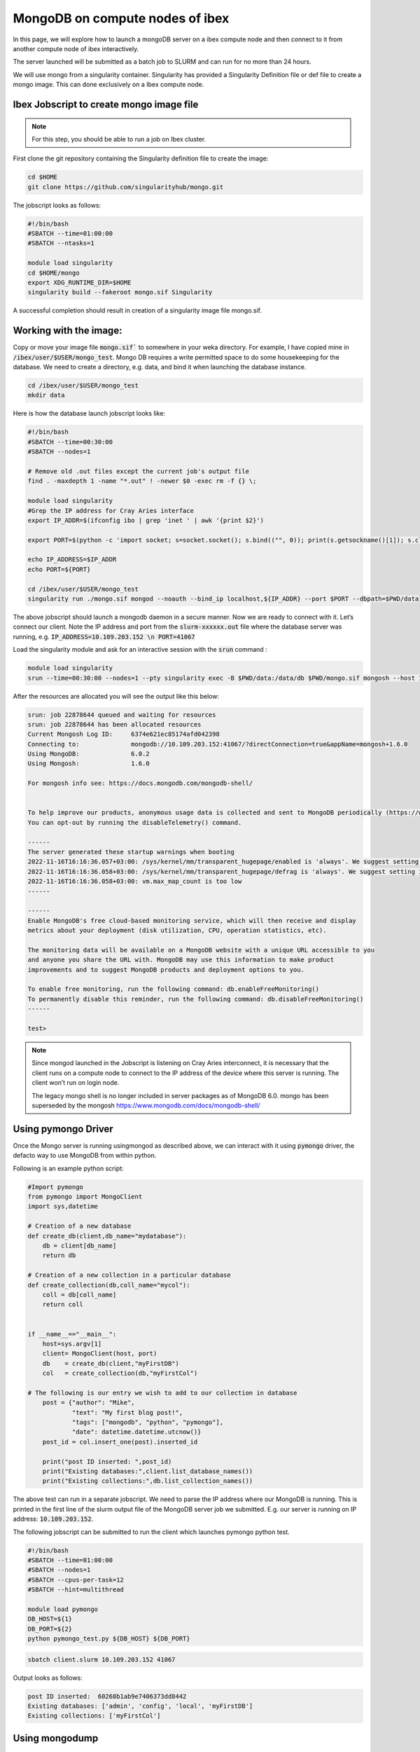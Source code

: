 .. sectionauthor:: Mohsin Ahmed Shaikh <mohsin.shaikh@kaust.edu.sa>
.. meta::
    :description: monogodb ibex container example
    :keywords: krccl, container, mongodb, ibex

.. _mongodb_ibex_container_example:

===================================
MongoDB on compute nodes of ibex
===================================

In this page, we will explore how to launch a mongoDB server on a ibex compute node and then connect to it from another compute node of ibex interactively.

The server launched will be submitted as a batch job to SLURM and can run for no more than 24 hours.

We will use mongo from a singularity container. Singularity has provided a Singularity Definition file or def file to create a mongo image. This can done exclusively on a Ibex compute node.


Ibex Jobscript to create mongo image file
=========================================

.. note::

    For this step, you should be able to run a job on Ibex cluster.

First clone the git repository containing the Singularity definition file to create the image:

.. code-block:: bash

    cd $HOME
    git clone https://github.com/singularityhub/mongo.git

The jobscript looks as follows: 

.. code-block:: bash

    #!/bin/bash
    #SBATCH --time=01:00:00
    #SBATCH --ntasks=1

    module load singularity
    cd $HOME/mongo
    export XDG_RUNTIME_DIR=$HOME
    singularity build --fakeroot mongo.sif Singularity

A successful completion should result in creation of a singularity image file mongo.sif. 

Working with the image:
=======================

Copy or move your image file :code:`mongo.sif`` to somewhere in your weka directory. For example, I have copied mine in :code:`/ibex/user/$USER/mongo_test`.  Mongo DB requires a write permitted space to do some housekeeping for the database. We need to create a directory, e.g. data, and bind it when launching the database instance.

.. code-block:: bash

    cd /ibex/user/$USER/mongo_test
    mkdir data

Here is how the database launch jobscript looks like:

.. code-block:: bash

    #!/bin/bash
    #SBATCH --time=00:30:00
    #SBATCH --nodes=1

    # Remove old .out files except the current job's output file
    find . -maxdepth 1 -name "*.out" ! -newer $0 -exec rm -f {} \;

    module load singularity
    #Grep the IP address for Cray Aries interface
    export IP_ADDR=$(ifconfig ibo | grep 'inet ' | awk '{print $2}')

    export PORT=$(python -c 'import socket; s=socket.socket(); s.bind(("", 0)); print(s.getsockname()[1]); s.close()')

    echo IP_ADDRESS=$IP_ADDR
    echo PORT=${PORT}

    cd /ibex/user/$USER/mongo_test
    singularity run ./mongo.sif mongod --noauth --bind_ip localhost,${IP_ADDR} --port $PORT --dbpath=$PWD/data

The above jobscript should launch a mongodb daemon in a secure manner. Now we are ready to connect with it. Let’s connect our client. Note the IP address and port from the :code:`slurm-xxxxxx.out` file where the database server was running, e.g. :code:`IP_ADDRESS=10.109.203.152 \n PORT=41067`

Load the singularity module and ask for an interactive session with the :code:`srun` command : 

.. code-block:: bash

    module load singularity
    srun --time=00:30:00 --nodes=1 --pty singularity exec -B $PWD/data:/data/db $PWD/mongo.sif mongosh --host 10.109.203.152 --port 41067

After the resources are allocated you will see the output like this below:

.. code-block:: bash

    srun: job 22878644 queued and waiting for resources
    srun: job 22878644 has been allocated resources
    Current Mongosh Log ID:	6374e621ec85174afd042398
    Connecting to:		mongodb://10.109.203.152:41067/?directConnection=true&appName=mongosh+1.6.0
    Using MongoDB:		6.0.2
    Using Mongosh:		1.6.0

    For mongosh info see: https://docs.mongodb.com/mongodb-shell/


    To help improve our products, anonymous usage data is collected and sent to MongoDB periodically (https://www.mongodb.com/legal/privacy-policy).
    You can opt-out by running the disableTelemetry() command.

    ------
    The server generated these startup warnings when booting
    2022-11-16T16:16:36.057+03:00: /sys/kernel/mm/transparent_hugepage/enabled is 'always'. We suggest setting it to 'never'
    2022-11-16T16:16:36.058+03:00: /sys/kernel/mm/transparent_hugepage/defrag is 'always'. We suggest setting it to 'never'
    2022-11-16T16:16:36.058+03:00: vm.max_map_count is too low
    ------

    ------
    Enable MongoDB's free cloud-based monitoring service, which will then receive and display
    metrics about your deployment (disk utilization, CPU, operation statistics, etc).
    
    The monitoring data will be available on a MongoDB website with a unique URL accessible to you
    and anyone you share the URL with. MongoDB may use this information to make product
    improvements and to suggest MongoDB products and deployment options to you.
    
    To enable free monitoring, run the following command: db.enableFreeMonitoring()
    To permanently disable this reminder, run the following command: db.disableFreeMonitoring()
    ------

    test> 

.. note::

    Since mongod launched in the Jobscript is listening on Cray Aries interconnect, it is necessary that the client runs on a compute node to connect to the IP address of the device where this server is running. The client won’t run on login node.

    The legacy mongo shell is no longer included in server packages as of MongoDB 6.0. mongo has been superseded by the mongosh
    https://www.mongodb.com/docs/mongodb-shell/

Using pymongo Driver
====================

Once the Mongo server is running usingmongod as described above, we can interact with it using :code:`pymongo` driver, the defacto way to use MongoDB from within python.

Following is an example python script:

.. code-block:: bash

    #Import pymongo
    from pymongo import MongoClient
    import sys,datetime

    # Creation of a new database
    def create_db(client,db_name="mydatabase"):
        db = client[db_name]
        return db

    # Creation of a new collection in a particular database
    def create_collection(db,coll_name="mycol"):
        coll = db[coll_name]
        return coll 


    if __name__=="__main__":
        host=sys.argv[1]
        client= MongoClient(host, port)
        db    = create_db(client,"myFirstDB")
        col   = create_collection(db,"myFirstCol")

    # The following is our entry we wish to add to our collection in database    
        post = {"author": "Mike",
                "text": "My first blog post!",
                "tags": ["mongodb", "python", "pymongo"],
                "date": datetime.datetime.utcnow()}
        post_id = col.insert_one(post).inserted_id

        print("post ID inserted: ",post_id)
        print("Existing databases:",client.list_database_names())
        print("Existing collections:",db.list_collection_names())

The above test can run in a separate jobscript. We need to parse the IP address where our MongoDB is running. This is printed in the first line of the slurm output file of the MongoDB server job we submitted. E.g. our server is running on IP address: :code:`10.109.203.152`.

The following jobscript can be submitted to run the client which launches pymongo python test.

.. code-block:: bash

    #!/bin/bash
    #SBATCH --time=01:00:00
    #SBATCH --nodes=1
    #SBATCH --cpus-per-task=12
    #SBATCH --hint=multithread

    module load pymongo
    DB_HOST=${1}
    DB_PORT=${2}
    python pymongo_test.py ${DB_HOST} ${DB_PORT}

.. code-block:: bash

    sbatch client.slurm 10.109.203.152 41067 

Output looks as follows:

.. code-block:: bash

    post ID inserted:  60268b1ab9e7406373dd8442
    Existing databases: ['admin', 'config', 'local', 'myFirstDB']
    Existing collections: ['myFirstCol']


Using mongodump
===============

To create a binary dump of the database and/or a collection, one can run it as a separate job. The following example jobscript creates a :code:`gzip` archive of an existing database. It is assumed here that a mongodb server is already running as has been described above. Given that the IP address of the host of this server is :code:`10.109.203.152` and port is :code:`41067`

.. code-block:: bash

    #!/bin/bash

    #SBATCH --time=01:00:00
    #SBATCH --nodes=1

    module load singularity

    srun singularity run ./mongo.sif mongodump --host=10.109.203.152 --port=41067 --db myFirstDB --collection myFirstCol --gzip --archive > data_$(date "+%Y-%m-%d").gz

This should create a file :code:`data_2021-02-24.gz` (date may vary) in your present working directory.

Once run the above command as an interactive operation in a :code:`salloc` session:

.. code-block:: bash

    > salloc
    > module load singularity
    > srun --pty singularity shell ./mongo.sif
    > mongodump --host=10.109.203.152 --port=41067 --db myFirstDB --collection myFirstCol --gzip --archive > data_$(date "+%Y-%m-%d").gz
    > exit
    > exit

Using mongorestore
------------------

Once you have a compressed dump of your database/collection, you can copy to a remote destination to restore your database there. For instance, if we have a compressed file :code:`data_2021-02-24.gz` I can :code:`scp` to my workstation/laptop where I have a mongodb installation and restore there.

.. note::

    I installed mongodb in a conda environment.  

First, I start a new mongodb server on my local machine on :code:`localhost`:

.. code-block:: bash

    mkdir -p $PWD/data/db
    mongod --dbpath ./data/db

Now we can start the restoration step in a new terminal:

.. code-block:: bash

    gzip -d data_2021-02-24.gz

.. code-block:: bash

    mongorestore --archive=data_2021-02-24    
    2021-02-24T17:26:59.010+0300	preparing collections to restore from
    2021-02-24T17:26:59.019+0300	reading metadata for myFirstDB.myFirstCol from archive 'data_2021-02-24'
    2021-02-24T17:26:59.084+0300	restoring myFirstDB.myFirstCol from archive 'data_2021-02-24'
    2021-02-24T17:26:59.087+0300	no indexes to restore
    2021-02-24T17:26:59.087+0300	finished restoring myFirstDB.myFirstCol (1 document)
    2021-02-24T17:26:59.087+0300	done

Let us see if it has been ingested in our mongodb server:

.. code-block:: bash

    mongo 
    MongoDB shell version v4.0.3
    connecting to: mongodb://127.0.0.1:27017
    Implicit session: session { "id" : UUID("de99ba6c-77e1-44d4-9c58-49af3270b992") }
    MongoDB server version: 4.0.3
    .......
    > dbs
    2021-02-24T17:27:26.160+0300 E QUERY    [js] ReferenceError: dbs is not defined :
    @(shell):1:1
    > db
    test
    > show dbs
    admin      0.000GB
    config     0.000GB
    local      0.000GB
    myFirstDB  0.000GB
    > use myFirstDB
    switched to db myFirstDB
    > show collections
    myFirstCol

